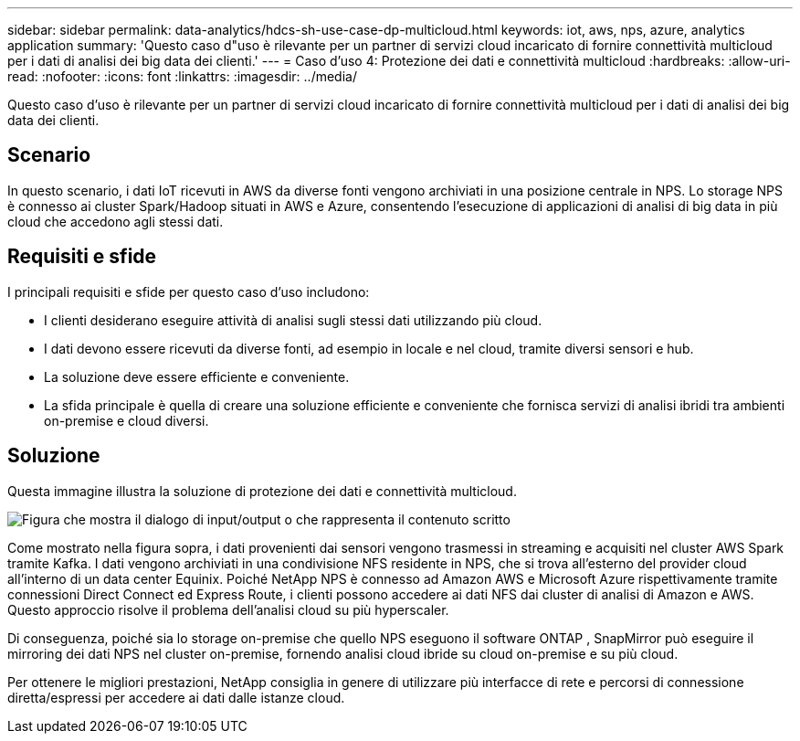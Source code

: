 ---
sidebar: sidebar 
permalink: data-analytics/hdcs-sh-use-case-dp-multicloud.html 
keywords: iot, aws, nps, azure, analytics application 
summary: 'Questo caso d"uso è rilevante per un partner di servizi cloud incaricato di fornire connettività multicloud per i dati di analisi dei big data dei clienti.' 
---
= Caso d'uso 4: Protezione dei dati e connettività multicloud
:hardbreaks:
:allow-uri-read: 
:nofooter: 
:icons: font
:linkattrs: 
:imagesdir: ../media/


[role="lead"]
Questo caso d'uso è rilevante per un partner di servizi cloud incaricato di fornire connettività multicloud per i dati di analisi dei big data dei clienti.



== Scenario

In questo scenario, i dati IoT ricevuti in AWS da diverse fonti vengono archiviati in una posizione centrale in NPS.  Lo storage NPS è connesso ai cluster Spark/Hadoop situati in AWS e Azure, consentendo l'esecuzione di applicazioni di analisi di big data in più cloud che accedono agli stessi dati.



== Requisiti e sfide

I principali requisiti e sfide per questo caso d'uso includono:

* I clienti desiderano eseguire attività di analisi sugli stessi dati utilizzando più cloud.
* I dati devono essere ricevuti da diverse fonti, ad esempio in locale e nel cloud, tramite diversi sensori e hub.
* La soluzione deve essere efficiente e conveniente.
* La sfida principale è quella di creare una soluzione efficiente e conveniente che fornisca servizi di analisi ibridi tra ambienti on-premise e cloud diversi.




== Soluzione

Questa immagine illustra la soluzione di protezione dei dati e connettività multicloud.

image:hdcs-sh-012.png["Figura che mostra il dialogo di input/output o che rappresenta il contenuto scritto"]

Come mostrato nella figura sopra, i dati provenienti dai sensori vengono trasmessi in streaming e acquisiti nel cluster AWS Spark tramite Kafka.  I dati vengono archiviati in una condivisione NFS residente in NPS, che si trova all'esterno del provider cloud all'interno di un data center Equinix.  Poiché NetApp NPS è connesso ad Amazon AWS e Microsoft Azure rispettivamente tramite connessioni Direct Connect ed Express Route, i clienti possono accedere ai dati NFS dai cluster di analisi di Amazon e AWS.  Questo approccio risolve il problema dell'analisi cloud su più hyperscaler.

Di conseguenza, poiché sia lo storage on-premise che quello NPS eseguono il software ONTAP , SnapMirror può eseguire il mirroring dei dati NPS nel cluster on-premise, fornendo analisi cloud ibride su cloud on-premise e su più cloud.

Per ottenere le migliori prestazioni, NetApp consiglia in genere di utilizzare più interfacce di rete e percorsi di connessione diretta/espressi per accedere ai dati dalle istanze cloud.
